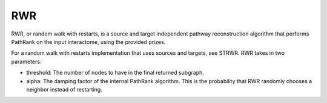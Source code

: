 RWR
==========

RWR, or random walk with restarts, is a source and target independent pathway reconstruction algorithm
that performs PathRank on the input interactome, using the provided prizes.

For a random walk with restarts implementation that uses sources and targets, see STRWR.
RWR takes in two parameters:

* threshold: The number of nodes to have in the final returned subgraph.
* alpha: The damping factor of the internal PathRank algorithm. This is the probability that RWR randomly chooses a neighbor instead of restarting.
